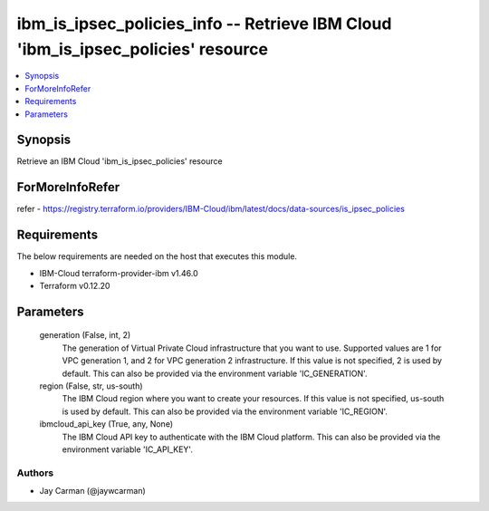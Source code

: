 
ibm_is_ipsec_policies_info -- Retrieve IBM Cloud 'ibm_is_ipsec_policies' resource
=================================================================================

.. contents::
   :local:
   :depth: 1


Synopsis
--------

Retrieve an IBM Cloud 'ibm_is_ipsec_policies' resource


ForMoreInfoRefer
----------------
refer - https://registry.terraform.io/providers/IBM-Cloud/ibm/latest/docs/data-sources/is_ipsec_policies

Requirements
------------
The below requirements are needed on the host that executes this module.

- IBM-Cloud terraform-provider-ibm v1.46.0
- Terraform v0.12.20



Parameters
----------

  generation (False, int, 2)
    The generation of Virtual Private Cloud infrastructure that you want to use. Supported values are 1 for VPC generation 1, and 2 for VPC generation 2 infrastructure. If this value is not specified, 2 is used by default. This can also be provided via the environment variable 'IC_GENERATION'.


  region (False, str, us-south)
    The IBM Cloud region where you want to create your resources. If this value is not specified, us-south is used by default. This can also be provided via the environment variable 'IC_REGION'.


  ibmcloud_api_key (True, any, None)
    The IBM Cloud API key to authenticate with the IBM Cloud platform. This can also be provided via the environment variable 'IC_API_KEY'.













Authors
~~~~~~~

- Jay Carman (@jaywcarman)

